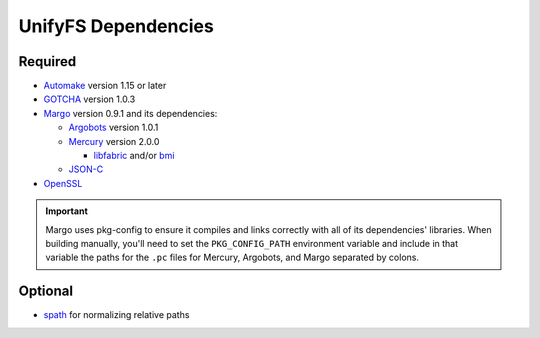 ====================
UnifyFS Dependencies
====================

--------
Required
--------

- `Automake <https://ftp.gnu.org/gnu/automake/>`_ version 1.15 or later

- `GOTCHA <https://github.com/LLNL/GOTCHA/releases>`_ version 1.0.3

- `Margo <https://github.com/mochi-hpc/mochi-margo/releases>`_ version 0.9.1 and its dependencies:

  - `Argobots <https://github.com/pmodels/argobots/releases/tag/v1.0.1>`_ version 1.0.1
  - `Mercury <https://github.com/mercury-hpc/mercury/releases/tag/v2.0.0>`_ version 2.0.0

    - `libfabric <https://github.com/ofiwg/libfabric>`_ and/or `bmi <https://github.com/radix-io/bmi/>`_

  - `JSON-C <https://github.com/json-c/json-c>`_

- `OpenSSL <https://www.openssl.org/source/>`_

.. important::

    Margo uses pkg-config to ensure it compiles and links correctly with all of
    its dependencies' libraries. When building manually, you'll need to set the
    ``PKG_CONFIG_PATH`` environment variable and include in
    that variable the paths for the ``.pc`` files for Mercury, Argobots, and
    Margo separated by colons.

--------
Optional
--------

- `spath <https://github.com/ecp-veloc/spath>`_ for normalizing relative paths
